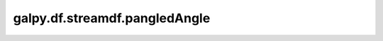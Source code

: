 galpy.df.streamdf.pangledAngle
==========================================

.. automethod:: galpy.df.streamdf.pangledAngle
